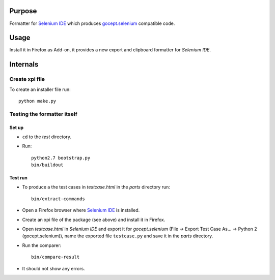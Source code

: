 =======
Purpose
=======

Formatter for `Selenium IDE`_ which produces `gocept.selenium`_ compatible code.

=====
Usage
=====

Install it in Firefox as Add-on, it provides a new export and clipboard
formatter for `Selenium IDE`.


=========
Internals
=========

Create xpi file
===============

To create an installer file run::

  python make.py


Testing the formatter itself
============================

Set up
------

* ``cd`` to the `test` directory.
* Run::

    python2.7 bootstrap.py
    bin/buildout

Test run
--------

* To produce a the test cases in `testcase.html` in the `parts` directory run::

    bin/extract-commands

* Open a Firefox browser where `Selenium IDE`_ is installed.
* Create an xpi file of the package (see above) and install it in Firefox.
* Open `testcase.html` in `Selenium IDE` and export it for `gocept.selenium`
  (File -> Export Test Case As... -> Python 2 (gocept.selenium)), name the
  exported file ``testcase.py`` and save it in the `parts` directory.
* Run the comparer::

    bin/compare-result

* It should not show any errors.




.. _`gocept.selenium` : http://pypi.python.org/pypi/gocept.selenium
.. _`Selenium IDE` : http://seleniumhq.org/download/